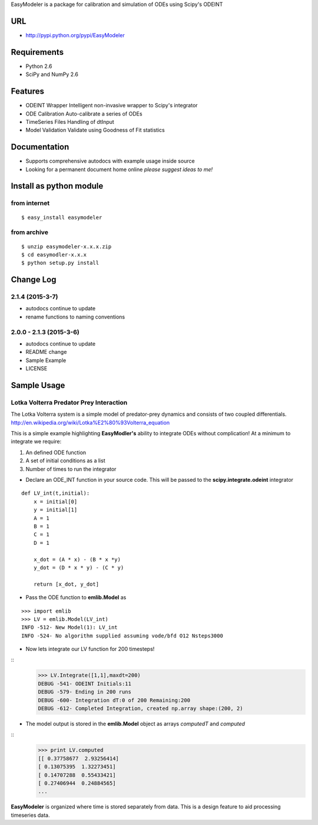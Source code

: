 EasyModeler is a package for calibration and 
simulation of ODEs using Scipy's ODEINT

URL
---
* http://pypi.python.org/pypi/EasyModeler


Requirements
------------
* Python 2.6
* SciPy and NumPy 2.6

Features
--------
* ODEINT Wrapper        Intelligent non-invasive wrapper to Scipy's integrator
* ODE Calibration       Auto-calibrate a series of ODEs
* TimeSeries Files      Handling of dtInput
* Model Validation      Validate using Goodness of Fit statistics


Documentation
-------------
*  Supports comprehensive autodocs with example usage inside source
*  Looking for a permanent document home online *please suggest ideas to me!*


Install as python module
------------------------
from internet
~~~~~~~~~~~~~
::

   $ easy_install easymodeler

from archive
~~~~~~~~~~~~
::

   $ unzip easymodeler-x.x.x.zip
   $ cd easymodler-x.x.x
   $ python setup.py install


Change Log
----------
2.1.4 (2015-3-7)
~~~~~~~~~~~~~~~~~~~~~~~~
* autodocs continue to update
* rename functions to naming conventions


2.0.0 - 2.1.3 (2015-3-6)
~~~~~~~~~~~~~~~~~~~~~~~~
* autodocs continue to update
* README change
* Sample Example
* LICENSE


Sample Usage
------------

Lotka Volterra Predator Prey Interaction
~~~~~~~~~~~~~~~~~~~~~~~~~~~~~~~~~~~~~~~~

The Lotka Volterra system is a simple model of predator-prey dynamics and consists of two coupled differentials. http://en.wikipedia.org/wiki/Lotka%E2%80%93Volterra_equation

This is a simple example highlighting **EasyModler's** ability to integrate ODEs without complication! At a minimum to integrate we require:

1.  An defined ODE function

2.  A set of initial conditions as a list

3.  Number of times to run the integrator


* Declare an ODE_INT function in your source code. This will be passed to the **scipy.integrate.odeint** integrator
::
    
    def LV_int(t,initial):
        x = initial[0]
        y = initial[1]
        A = 1
        B = 1
        C = 1
        D = 1

        x_dot = (A * x) - (B * x *y)
        y_dot = (D * x * y) - (C * y) 

        return [x_dot, y_dot]



* Pass the ODE function to **emlib.Model**  as
::

    >>> import emlib
    >>> LV = emlib.Model(LV_int)
    INFO -512- New Model(1): LV_int
    INFO -524- No algorithm supplied assuming vode/bfd O12 Nsteps3000
    
* Now lets integrate our LV function for 200 timesteps!
::
    >>> LV.Integrate([1,1],maxdt=200)
    DEBUG -541- ODEINT Initials:11
    DEBUG -579- Ending in 200 runs
    DEBUG -600- Integration dT:0 of 200 Remaining:200
    DEBUG -612- Completed Integration, created np.array shape:(200, 2)
  
* The model output is stored in the **emlib.Model** object as arrays *computedT* and *computed*
::
    >>> print LV.computed
    [[ 0.37758677  2.93256414]
    [ 0.13075395  1.32273451]
    [ 0.14707288  0.55433421]
    [ 0.27406944  0.24884565]
    ...
    

**EasyModeler** is organized where time is stored separately from data.  
This is a design feature to aid processing timeseries data. 

